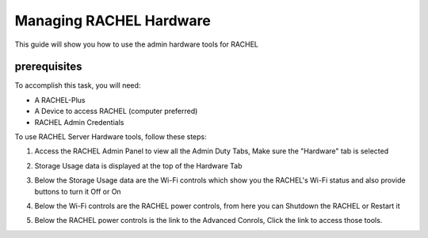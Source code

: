 .. _hardware:

Managing RACHEL Hardware
========================

This guide will show you how to use the admin hardware tools for RACHEL

prerequisites
*************

To accomplish this task, you will need:

* A RACHEL-Plus
* A Device to access RACHEL (computer preferred)
* RACHEL Admin Credentials

To use RACHEL Server Hardware tools, follow these steps:

1. Access the RACHEL Admin Panel to view all the Admin Duty Tabs, Make sure the "Hardware" tab is selected

.. image:: ../../_resources/ad_mh_01_hardware_tab.jpg

2. Storage Usage data is displayed at the top of the Hardware Tab

.. image:: ../../_resources/ad_mh_02_storage_data.jpg

3. Below the Storage Usage data are the Wi-Fi controls which show you the RACHEL's Wi-Fi status and also provide buttons to turn it Off or On

.. image:: ../../_resources/ad_mh_03_wifi_power.jpg

4. Below the Wi-Fi controls are the RACHEL power controls, from here you can Shutdown the RACHEL or Restart it

.. image:: ../../_resources/ad_mh_04_rachel_power.jpg

5. Below the RACHEL power controls is the link to the Advanced Conrols, Click the link to access those tools.

.. image:: ../../_resources/ad_mh_05_advanced_controls.jpg

